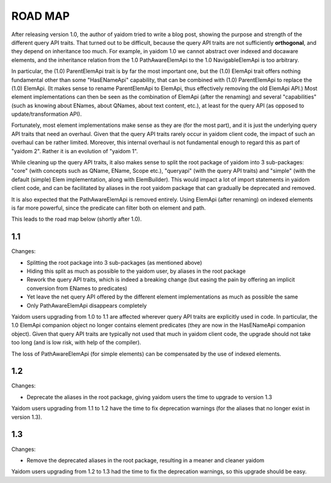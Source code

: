 ========
ROAD MAP
========


After releasing version 1.0, the author of yaidom tried to write a blog post, showing the purpose and strength of
the different query API traits. That turned out to be difficult, because the query API traits are not sufficiently
**orthogonal**, and they depend on inheritance too much. For example, in yaidom 1.0 we cannot abstract over indexed and docaware
elements, and the inheritance relation from the 1.0 PathAwareElemApi to the 1.0 NavigableElemApi is too arbitrary.

In particular, the (1.0) ParentElemApi trait is by far the most important one, but the (1.0) ElemApi trait offers nothing fundamental
other than some "HasENameApi" capability, that can be combined with (1.0) ParentElemApi to replace the (1.0) ElemApi.
(It makes sense to rename ParentElemApi to ElemApi, thus effectively removing the old ElemApi API.) Most element
implementations can then be seen as the combination of ElemApi (after the renaming) and several "capabilities" (such as
knowing about ENames, about QNames, about text content, etc.), at least for the query API (as opposed to update/transformation API).

Fortunately, most element implementations make sense as they are (for the most part), and it is just the underlying
query API traits that need an overhaul. Given that the query API traits rarely occur in yaidom client code, the impact
of such an overhaul can be rather limited. Moreover, this internal overhaul is not fundamental enough to regard this
as part of "yaidom 2". Rather it is an evolution of "yaidom 1".

While cleaning up the query API traits, it also makes sense to split the root package of yaidom into 3 sub-packages:
"core" (with concepts such as QName, EName, Scope etc.), "queryapi" (with the query API traits) and "simple" (with
the default (simple) Elem implementation, along with ElemBuilder). This would impact a lot of import statements in yaidom
client code, and can be facilitated by aliases in the root yaidom package that can gradually be deprecated and removed.

It is also expected that the PathAwareElemApi is removed entirely. Using ElemApi (after renaming) on indexed elements
is far more powerful, since the predicate can filter both on element and path.

This leads to the road map below (shortly after 1.0).


1.1
===

Changes:

* Splitting the root package into 3 sub-packages (as mentioned above)
* Hiding this split as much as possible to the yaidom user, by aliases in the root package
* Rework the query API traits, which is indeed a breaking change (but easing the pain by offering an implicit conversion from ENames to predicates)
* Yet leave the net query API offered by the different element implementations as much as possible the same
* Only PathAwareElemApi disappears completely

Yaidom users upgrading from 1.0 to 1.1 are affected wherever query API traits are explicitly used in code.
In particular, the 1.0 ElemApi companion object no longer contains element predicates (they are now in the HasENameApi companion object).
Given that query API traits are typically not used that much in yaidom client code, the upgrade should not take too long
(and is low risk, with help of the compiler).

The loss of PathAwareElemApi (for simple elements) can be compensated by the use of indexed elements.


1.2
===

Changes:

* Deprecate the aliases in the root package, giving yaidom users the time to upgrade to version 1.3

Yaidom users upgrading from 1.1 to 1.2 have the time to fix deprecation warnings (for the aliases that no longer
exist in version 1.3).


1.3
===

Changes:

* Remove the deprecated aliases in the root package, resulting in a meaner and cleaner yaidom

Yaidom users upgrading from 1.2 to 1.3 had the time to fix the deprecation warnings, so this upgrade should be easy.

